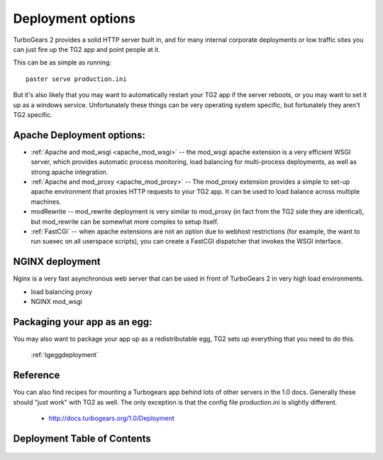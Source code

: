 .. _tgdeployment:

Deployment options
==================

TurboGears 2 provides a solid HTTP server built in, and for many
internal corporate deployments or low traffic sites you can just fire
up the TG2 app and point people at it.

This can be as simple as running::

  paster serve production.ini

But it's also likely that you may want to automatically restart your
TG2 app if the server reboots, or you may want to set it up as a
windows service. Unfortunately these things can be very operating
system specific, but fortunately they aren't TG2 specific.


Apache Deployment options:
---------------------------

* :ref:`Apache and mod_wsgi <apache_mod_wsgi>` -- the
  mod_wsgi apache extension is a very efficient WSGI server, which
  provides automatic process monitoring, load balancing for
  multi-process deployments, as well as strong apache integration.

* :ref:`Apache and mod_proxy <apache_mod_proxy>` -- The mod_proxy
  extension provides a simple to set-up apache environment that
  proxies HTTP requests to your TG2 app.  It can be used to load
  balance across multiple machines.
 
* modRewrite -- mod_rewrite deployment is very similar to mod_proxy
  (in fact from the TG2 side they are identical), but mod_rewrite can
  be somewhat more complex to setup itself.
  
* :ref:`FastCGI` -- when apache extensions are not an option 
  due to webhost restrictions (for example, the want to run suexec on all 
  userspace scripts), you can create a FastCGI dispatcher that invokes the 
  WSGI interface. 

NGINX deployment
-----------------

Nginx is a very fast asynchronous web server that can be used in front
of TurboGears 2 in very high load environments.

* load balancing proxy
* NGINX mod_wsgi

.. todo:: Difficulty: Medium. Determine what the list above should be trying to tell
          us. Is this a list of items to be documented?

Packaging your app as an egg:
------------------------------

You may also want to package your app up as a redistributable egg, TG2
sets up everything that you need to do this.

 :ref:`tgeggdeployment`
 

Reference
---------

You can also find recipes for mounting a Turbogears app behind lots of
other servers in the 1.0 docs.  Generally these should "just work"
with TG2 as well.  The only exception is that the config file
production.ini is slightly different.

 * http://docs.turbogears.org/1.0/Deployment

.. todo:: Difficulty: Medium. Document the recipes for deployment, updating the 1.0 docs


.. todo:: Document usage of http://pypi.python.org/pypi/wsgisvc to deploy as a Win32 service 


Deployment Table of Contents
-------------------------------

   .. toctree::
      :maxdepth: 1

      Deployment/DeployWithAnEgg
      Deployment/ModProxy
      Deployment/lighttpd+fcgi
      Deployment/FastCGI

